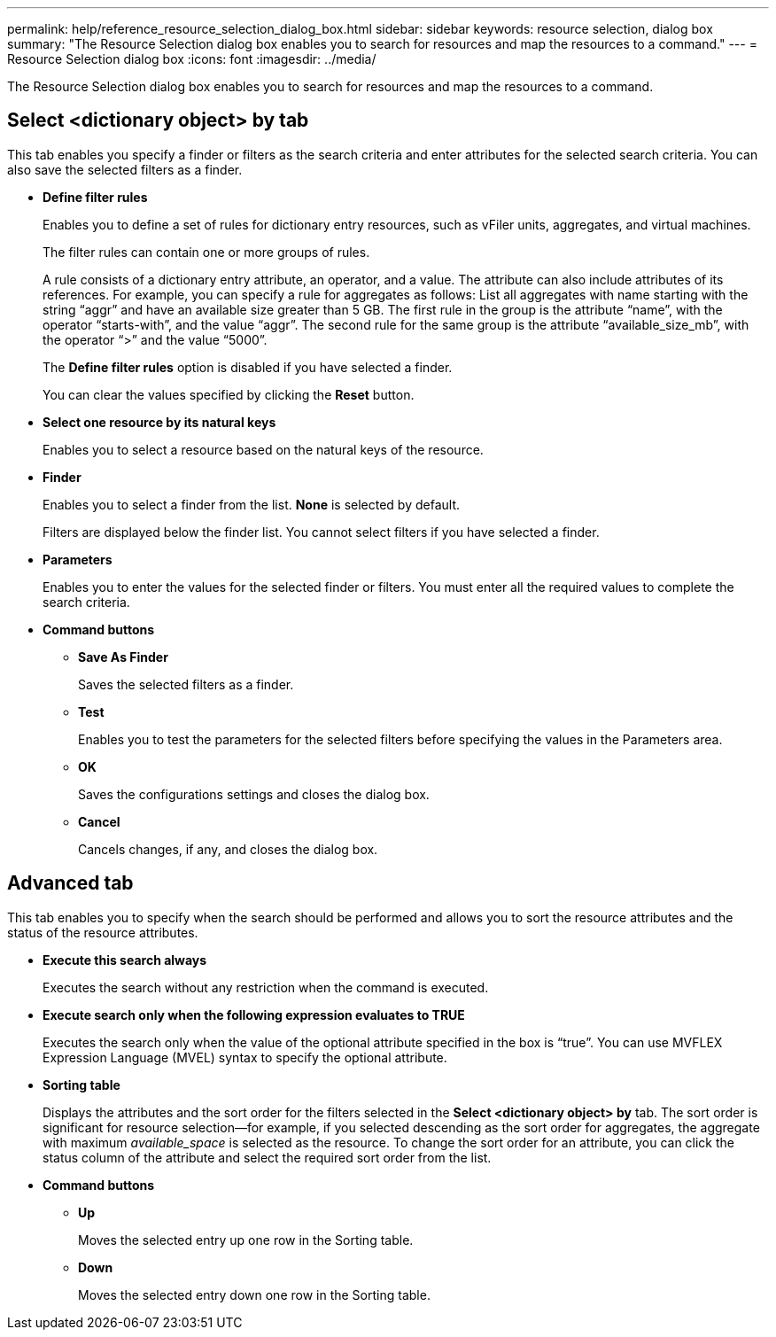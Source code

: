 ---
permalink: help/reference_resource_selection_dialog_box.html
sidebar: sidebar
keywords: resource selection, dialog box
summary: "The Resource Selection dialog box enables you to search for resources and map the resources to a command."
---
= Resource Selection dialog box
:icons: font
:imagesdir: ../media/

[.lead]
The Resource Selection dialog box enables you to search for resources and map the resources to a command.

== Select <dictionary object> by tab

This tab enables you specify a finder or filters as the search criteria and enter attributes for the selected search criteria. You can also save the selected filters as a finder.

* *Define filter rules*
+
Enables you to define a set of rules for dictionary entry resources, such as vFiler units, aggregates, and virtual machines.
+
The filter rules can contain one or more groups of rules.
+
A rule consists of a dictionary entry attribute, an operator, and a value. The attribute can also include attributes of its references. For example, you can specify a rule for aggregates as follows: List all aggregates with name starting with the string "`aggr`" and have an available size greater than 5 GB. The first rule in the group is the attribute "`name`", with the operator "`starts-with`", and the value "`aggr`". The second rule for the same group is the attribute "`available_size_mb`", with the operator "`>`" and the value "`5000`".
+
The *Define filter rules* option is disabled if you have selected a finder.
+
You can clear the values specified by clicking the *Reset* button.

* *Select one resource by its natural keys*
+
Enables you to select a resource based on the natural keys of the resource.

* *Finder*
+
Enables you to select a finder from the list. *None* is selected by default.
+
Filters are displayed below the finder list. You cannot select filters if you have selected a finder.

* *Parameters*
+
Enables you to enter the values for the selected finder or filters. You must enter all the required values to complete the search criteria.

* *Command buttons*
 ** *Save As Finder*
+
Saves the selected filters as a finder.

 ** *Test*
+
Enables you to test the parameters for the selected filters before specifying the values in the Parameters area.

 ** *OK*
+
Saves the configurations settings and closes the dialog box.

 ** *Cancel*
+
Cancels changes, if any, and closes the dialog box.

== Advanced tab

This tab enables you to specify when the search should be performed and allows you to sort the resource attributes and the status of the resource attributes.

* *Execute this search always*
+
Executes the search without any restriction when the command is executed.

* *Execute search only when the following expression evaluates to TRUE*
+
Executes the search only when the value of the optional attribute specified in the box is "`true`". You can use MVFLEX Expression Language (MVEL) syntax to specify the optional attribute.

* *Sorting table*
+
Displays the attributes and the sort order for the filters selected in the *Select <dictionary object> by* tab. The sort order is significant for resource selection--for example, if you selected descending as the sort order for aggregates, the aggregate with maximum _available_space_ is selected as the resource. To change the sort order for an attribute, you can click the status column of the attribute and select the required sort order from the list.

* *Command buttons*
 ** *Up*
+
Moves the selected entry up one row in the Sorting table.

 ** *Down*
+
Moves the selected entry down one row in the Sorting table.
